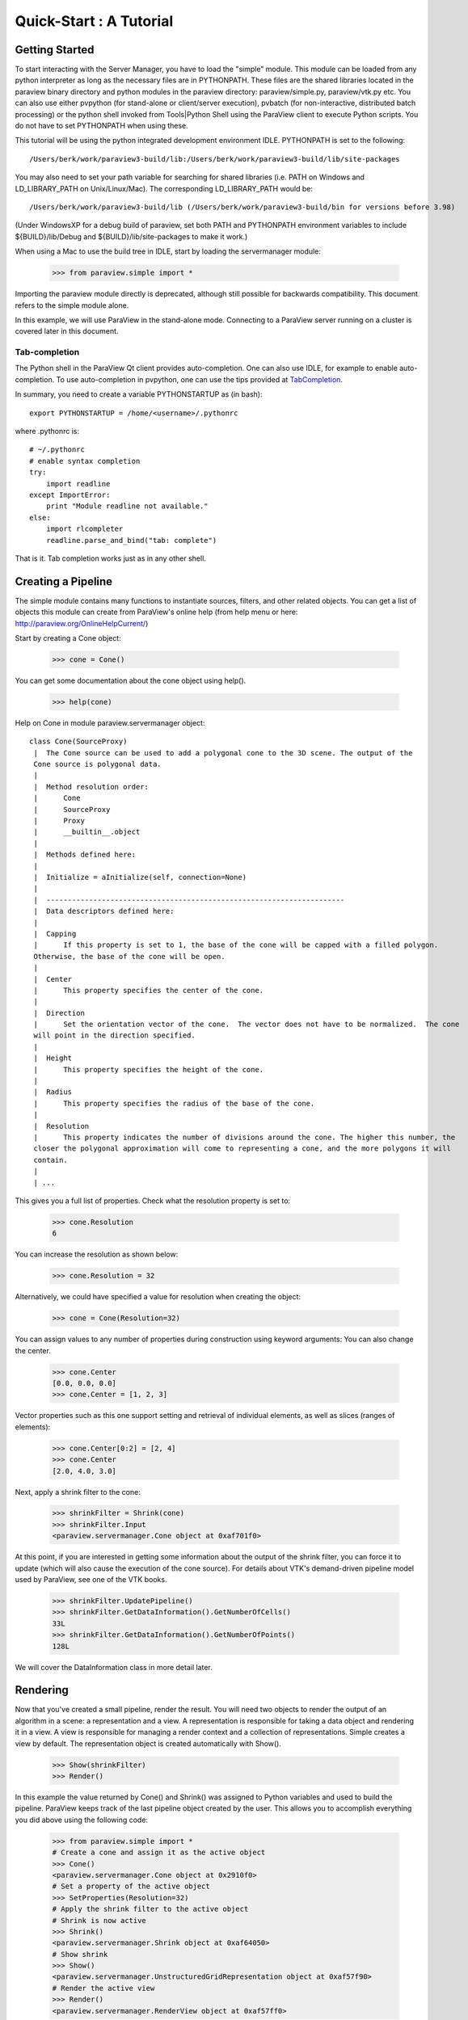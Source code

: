 Quick-Start :  A Tutorial
=========================

Getting Started
---------------

To start interacting with the Server Manager, you have to load the "simple"
module. This module can be loaded from any python interpreter as long as the
necessary files are in PYTHONPATH. These files are the shared libraries located
in the paraview binary directory and python modules in the paraview directory:
paraview/simple.py, paraview/vtk.py etc. You can also use either pvpython (for
stand-alone or client/server execution), pvbatch (for non-interactive,
distributed batch processing) or the python shell invoked from Tools|Python
Shell using the ParaView client to execute Python scripts. You do not have to
set PYTHONPATH when using these.

This tutorial will be using the python integrated development environment IDLE.
PYTHONPATH is set to the following:

::

    /Users/berk/work/paraview3-build/lib:/Users/berk/work/paraview3-build/lib/site-packages

You may also need to set your path variable for searching for shared libraries
(i.e. PATH on Windows and LD_LIBRARY_PATH on Unix/Linux/Mac). The corresponding
LD_LIBRARY_PATH would be:

::

    /Users/berk/work/paraview3-build/lib (/Users/berk/work/paraview3-build/bin for versions before 3.98)

(Under WindowsXP for a debug build of paraview, set both PATH and PYTHONPATH
environment variables to include ${BUILD}/lib/Debug and
${BUILD}/lib/site-packages to make it work.)

When using a Mac to use the build tree in IDLE, start by loading the
servermanager module:

    >>> from paraview.simple import *

Importing the paraview module directly is deprecated, although still
possible for backwards compatibility. This document refers to the simple module
alone.

In this example, we will use ParaView in the stand-alone mode. Connecting to a
ParaView server running on a cluster is covered later in this document.

Tab-completion
~~~~~~~~~~~~~~

The Python shell in the ParaView Qt client provides auto-completion. One can
also use IDLE, for example to enable auto-completion. To use auto-completion in
pvpython, one can use the tips provided at TabCompletion_.

.. _TabCompletion: http://www.razorvine.net/blog/user/irmen/article/2004-11-22/17

In summary, you need to create a variable PYTHONSTARTUP as (in bash):

::

     export PYTHONSTARTUP = /home/<username>/.pythonrc

where .pythonrc is:

::

    # ~/.pythonrc
    # enable syntax completion
    try:
        import readline
    except ImportError:
        print "Module readline not available."
    else:
        import rlcompleter
        readline.parse_and_bind("tab: complete")

That is it. Tab completion works just as in any other shell.

Creating a Pipeline
-------------------

The simple module contains many functions to instantiate sources, filters, and
other related objects. You can get a list of objects this module can create from
ParaView's online help (from help menu or here:
http://paraview.org/OnlineHelpCurrent/)

Start by creating a Cone object:

    >>> cone = Cone()

You can get some documentation about the cone object using help().

    >>> help(cone)

Help on Cone in module paraview.servermanager object:

::

  class Cone(SourceProxy)
   |  The Cone source can be used to add a polygonal cone to the 3D scene. The output of the
   Cone source is polygonal data.
   |
   |  Method resolution order:
   |      Cone
   |      SourceProxy
   |      Proxy
   |      __builtin__.object
   |
   |  Methods defined here:
   |
   |  Initialize = aInitialize(self, connection=None)
   |
   |  ----------------------------------------------------------------------
   |  Data descriptors defined here:
   |
   |  Capping
   |      If this property is set to 1, the base of the cone will be capped with a filled polygon.
   Otherwise, the base of the cone will be open.
   |
   |  Center
   |      This property specifies the center of the cone.
   |
   |  Direction
   |      Set the orientation vector of the cone.  The vector does not have to be normalized.  The cone
   will point in the direction specified.
   |
   |  Height
   |      This property specifies the height of the cone.
   |
   |  Radius
   |      This property specifies the radius of the base of the cone.
   |
   |  Resolution
   |      This property indicates the number of divisions around the cone. The higher this number, the
   closer the polygonal approximation will come to representing a cone, and the more polygons it will
   contain.
   |
   | ...

This gives you a full list of properties. Check what the resolution property is set to:

    >>> cone.Resolution
    6

You can increase the resolution as shown below:

    >>> cone.Resolution = 32

Alternatively, we could have specified a value for resolution when creating the object:

    >>> cone = Cone(Resolution=32)

You can assign values to any number of properties during construction using
keyword arguments: You can also change the center.

    >>> cone.Center
    [0.0, 0.0, 0.0]
    >>> cone.Center = [1, 2, 3]

Vector properties such as this one support setting and retrieval of individual elements, as well as slices (ranges of elements):

    >>> cone.Center[0:2] = [2, 4]
    >>> cone.Center
    [2.0, 4.0, 3.0]

Next, apply a shrink filter to the cone:

    >>> shrinkFilter = Shrink(cone)
    >>> shrinkFilter.Input
    <paraview.servermanager.Cone object at 0xaf701f0>

At this point, if you are interested in getting some information about the
output of the shrink filter, you can force it to update (which will also cause
the execution of the cone source). For details about VTK's demand-driven
pipeline model used by ParaView, see one of the VTK books.

    >>> shrinkFilter.UpdatePipeline()
    >>> shrinkFilter.GetDataInformation().GetNumberOfCells()
    33L
    >>> shrinkFilter.GetDataInformation().GetNumberOfPoints()
    128L

We will cover the DataInformation class in more detail later.


Rendering
---------

Now that you've created a small pipeline, render the result. You will need two
objects to render the output of an algorithm in a scene: a representation and a
view. A representation is responsible for taking a data object and rendering it
in a view. A view is responsible for managing a render context and a collection
of representations. Simple creates a view by default. The representation object
is created automatically with Show().

    >>> Show(shrinkFilter)
    >>> Render()

In this example the value returned by Cone() and Shrink() was assigned
to Python variables and used to build the pipeline. ParaView keeps track of the
last pipeline object created by the user. This allows you to accomplish
everything you did above using the following code:

  >>> from paraview.simple import *
  # Create a cone and assign it as the active object
  >>> Cone()
  <paraview.servermanager.Cone object at 0x2910f0>
  # Set a property of the active object
  >>> SetProperties(Resolution=32)
  # Apply the shrink filter to the active object
  # Shrink is now active
  >>> Shrink()
  <paraview.servermanager.Shrink object at 0xaf64050>
  # Show shrink
  >>> Show()
  <paraview.servermanager.UnstructuredGridRepresentation object at 0xaf57f90>
  # Render the active view
  >>> Render()
  <paraview.servermanager.RenderView object at 0xaf57ff0>

This was a quick introduction to the paraview.simple module. In the following
sections, we will discuss the Python interface in more detail and introduce more
advanced concepts.
